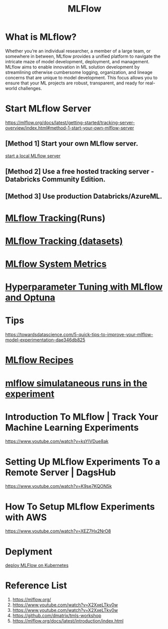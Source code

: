 :PROPERTIES:
:ID:       64aa42dc-14c2-48c4-8360-45a31aa73f7f
:END:
#+title: MLFlow

* What is MLflow?
Whether you’re an individual researcher, a member of a large team, or somewhere in between, MLflow provides a unified platform to navigate the intricate maze of model development, deployment, and management. MLflow aims to enable innovation in ML solution development by streamlining otherwise cumbersome logging, organization, and lineage concerns that are unique to model development. This focus allows you to ensure that your ML projects are robust, transparent, and ready for real-world challenges.

* Start MLflow Server
https://mlflow.org/docs/latest/getting-started/tracking-server-overview/index.html#method-1-start-your-own-mlflow-server
** [Method 1] Start your own MLflow server.
[[id:085d21e2-2710-4378-84cd-05eb860a86f0][start a local MLflow server]]

** [Method 2] Use a free hosted tracking server - Databricks Community Edition.

** [Method 3] Use production Databricks/AzureML.

* [[id:21320dd2-7534-401b-ad71-b11446021da9][MLflow Tracking]](Runs)
* [[id:238de291-6416-4ac7-aeaf-57011e528f1c][MLflow Tracking (datasets)]] 
* [[id:9e0dbde4-42a1-4d4d-9a81-89a0390a5f00][MLflow System Metrics]]
* [[id:7c599534-6ad9-45d6-bfcf-70170fc4dd5e][Hyperparameter Tuning with MLflow and Optuna]]

* Tips
https://towardsdatascience.com/5-quick-tips-to-improve-your-mlflow-model-experimentation-dae346db825

* [[id:526c4f39-0de6-4273-a353-beb774585c14][MLflow Recipes]] 
* [[id:2a1dbc6c-bee0-4fae-becd-c8d479915ff8][mlflow simulataneous runs in the experiment]]  

* Introduction To MLflow | Track Your Machine Learning Experiments
https://www.youtube.com/watch?v=ksYIVDue8ak

* Setting Up MLflow Experiments To a Remote Server | DagsHub
https://www.youtube.com/watch?v=K9se7KQON5k

* How To Setup MLflow Experiments with AWS
https://www.youtube.com/watch?v=XEZ7Hx2NrO8

* Deplyment
[[id:e08c11c2-8a7a-4684-86a4-d299733a8694][deploy MLFlow on Kubernetes]]

* Reference List
1. https://mlflow.org/
2. https://www.youtube.com/watch?v=X2XxeLTkv0w
3. https://www.youtube.com/watch?v=X2XxeLTkv0w
4. https://github.com/dmatrix/tmls-workshop
5. https://mlflow.org/docs/latest/introduction/index.html
